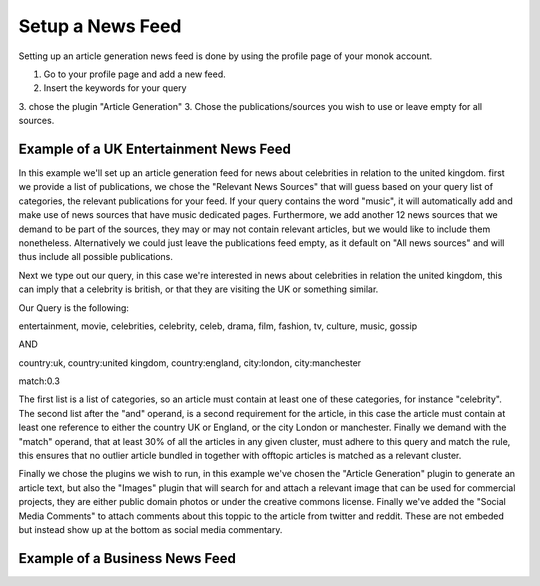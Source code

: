 Setup a News Feed
========

Setting up an article generation news feed is done by using the profile page of your monok account.

1. Go to your profile page and add a new feed.
2. Insert the keywords for your query
3. chose the plugin "Article Generation"
3. Chose the publications/sources you wish to use or leave empty for all sources.

Example of a UK Entertainment News Feed
---------------------------------

.. image:: images/entertainmentfeed.png

In this example we'll set up an article generation feed for news about celebrities in relation to the united kingdom.
first we provide a list of publications, we chose the "Relevant News Sources" that will guess based on your query list of categories, the relevant publications for your feed. If your query contains the word "music", it will automatically add and make use of news sources that have music dedicated pages. Furthermore, we add another 12 news sources that we demand to be part of the sources, they may or may not contain relevant articles, but we would like to include them nonetheless. Alternatively we could just leave the publications feed empty, as it default on "All news sources" and will thus include all possible publications.

Next we type out our query, in this case we're interested in news about celebrities in relation the united kingdom, this can imply that a celebrity is british, or that they are visiting the UK or something similar.

Our Query is the following:

entertainment, movie, celebrities, celebrity, celeb, drama, film, fashion, tv, culture, music, gossip

AND

country:uk, country:united kingdom, country:england, city:london, city:manchester

match:0.3

The first list is a list of categories, so an article must contain at least one of these categories, for instance "celebrity".
The second list after the "and" operand, is a second requirement for the article, in this case the article must contain at least one reference to either the country UK or England, or the city London or manchester.
Finally we demand with the "match" operand, that at least 30% of all the articles in any given cluster, must adhere to this query and match the rule, this ensures that no outlier article bundled in together with offtopic articles is matched as a relevant cluster.

Finally we chose the plugins we wish to run, in this example we've chosen the "Article Generation" plugin to generate an article text, but also the "Images" plugin that will search for and attach a relevant image that can be used for commercial projects, they are either public domain photos or under the creative commons license. Finally we've added the "Social Media Comments" to attach comments about this toppic to the article from twitter and reddit. These are not embeded but instead show up at the bottom as social media commentary.



Example of a Business News Feed
--------------------------------------------